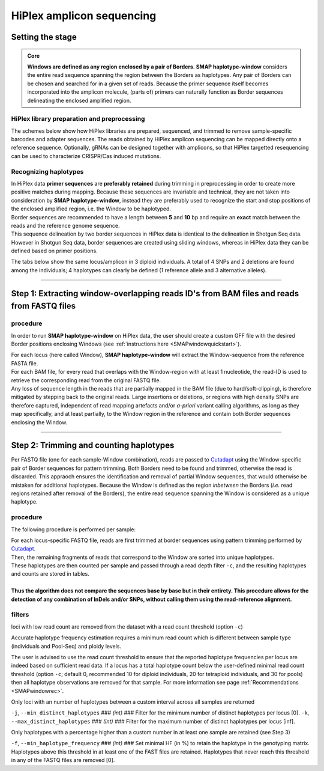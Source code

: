 .. raw:: html

    <style> .purple {color:purple} </style>
	
.. role:: purple

.. raw:: html

    <style> .white {color:white} </style>

.. role:: white

###########################
HiPlex amplicon sequencing
###########################

.. _SMAPwindowHiPlexHIW:

Setting the stage
-----------------

.. admonition:: Core

	**Windows are defined as any region enclosed by a pair of Borders**. **SMAP haplotype-window** considers the entire read sequence spanning the region between the Borders as haplotypes. Any pair of Borders can be chosen and searched for in a given set of reads. Because the primer sequence itself becomes incorporated into the amplicon molecule, (parts of) primers can naturally function as Border sequences delineating the enclosed amplified region.

HiPlex library preparation and preprocessing
~~~~~~~~~~~~~~~~~~~~~~~~~~~~~~~~~~~~~~~~~~~~

The schemes below show how HiPlex libraries are prepared, sequenced, and trimmed to remove sample-specific barcodes and adapter sequences. The reads obtained by HiPlex amplicon sequencing can be mapped directly onto a reference sequence.
Optionally, gRNAs can be designed together with amplicons, so that HiPlex targetted resequencing can be used to characterize CRISPR/Cas induced mutations.

.. tabs::

   .. tab:: Primer and (optional) gRNA design
   
      .. image:: ../../images/window/SMAP_window_design_1.png
	  
   .. tab:: Multiplex PCR per sample
   
      .. image:: ../../images/window/SMAP_window_crispr_2.png
	  
   .. tab:: Multiplex amplicon pooling across all samples
   
      .. image:: ../../images/window/SMAP_window_crispr_3.png
	  
   .. tab:: Illumina adapter ligation
   
      .. image:: ../../images/window/SMAP_window_crispr_4.png
	  
   .. tab:: Paired-end sequencing
   
      .. image:: ../../images/window/SMAP_window_crispr_5.png
	  
   .. tab:: Forward and Reverse read merging

      .. image:: ../../images/window/SMAP_window_crispr_6.png

   .. tab:: Sample demultiplexing

      .. image:: ../../images/window/SMAP_window_crispr_7.png

   .. tab:: Sample index and universal tail trimming  
   
      .. image:: ../../images/window/SMAP_window_crispr_8.png 

Recognizing haplotypes
~~~~~~~~~~~~~~~~~~~~~~

| In HiPlex data **primer sequences** are **preferably retained** during trimming in preprocessing in order to create more positive matches during mapping. Because these sequences are invariable and technical, they are not taken into consideration by **SMAP haplotype-window**, instead they are preferably used to recognize the start and stop positions of the enclosed amplified region, i.e. the Window to be haplotyped.
| Border sequences are recommended to have a length between **5** and **10** bp and require an **exact** match between the reads and the reference genome sequence.
| This sequence delineation by two border sequences in HiPlex data is identical to the delineation in Shotgun Seq data. However in Shotgun Seq data, border sequences are created using sliding windows, whereas in HiPlex data they can be defined based on primer positions. 

The tabs below show the same locus/amplicon in 3 diploid individuals. A total of 4 SNPs and 2 deletions are found among the individuals; 4 haplotypes can clearly be defined (1 reference allele and 3 alternative alleles). 

.. tabs::

   .. tab:: HiPlex merged reads, Sample 1
	  
	  .. image:: ../../images/window/Sample1_window_bam_AS.png

   .. tab:: HiPlex merged reads, Sample 2
	  
	  .. image:: ../../images/window/Sample2_window_bam_AS.png
	  
   .. tab:: HiPlex merged reads, Sample 3
	  
	  .. image:: ../../images/window/Sample3_window_bam_AS.png

----
	  
Step 1: Extracting window-overlapping reads ID's from BAM files and reads from FASTQ files
-------------------------------------------------------------------------------------------

procedure
~~~~~~~~~	  

In order to run **SMAP haplotype-window** on HiPlex data, the user should create a custom GFF file with the desired Border positions enclosing Windows (see :ref:`instructions here <SMAPwindowquickstart>`). 

.. image:: ../../images/window/SMAP_window_step1_AS.png

| For each locus (here called Window), **SMAP haplotype-window** will extract the Window-sequence from the reference FASTA file. 
| For each BAM file, for every read that overlaps with the Window-region with at least 1 nucleotide, the read-ID is used to retrieve the corresponding read from the original FASTQ file.
| Any loss of sequence length in the reads that are partially mapped in the BAM file (due to hard/soft-clipping), is therefore mitigated by stepping back to the original reads. Large insertions or deletions, or regions with high density SNPs are therefore captured, independent of read mapping artefacts and/or *a-priori* variant calling algorithms, as long as they map specifically, and at least partially, to the Window region in the reference and contain both Border sequences enclosing the Window.

.. image:: ../../images/window/window_bam_2_fastq_AS.png

----

Step 2: Trimming and counting haplotypes
-----------------------------------------

Per FASTQ file (one for each sample-Window combination), reads are passed to `Cutadapt <https://cutadapt.readthedocs.io/en/stable/>`_ using the Window-specific pair of Border sequences for pattern trimming. 
Both Borders need to be found and trimmed, otherwise the read is discarded. This appraoch ensures the identification and removal of partial Window sequences, that would otherwise be mistaken for additional haplotypes. 
Because the Window is defined as the region *inbetween* the Borders (*i.e.* read regions retained after removal of the Borders), the entire read sequence spanning the Window is considered as a unique haplotype. 


.. image:: ../../images/window/SMAP_window_step2_AS.png

procedure
~~~~~~~~~

:purple:`The following procedure is performed per sample:`

| For each locus-specific FASTQ file, reads are first trimmed at border sequences using pattern trimming performed by `Cutadapt <https://cutadapt.readthedocs.io/en/stable/>`_.
| Then, the remaining fragments of reads that correspond to the Window are sorted into unique haplotypes.
| These haplotypes are then counted per sample and passed through a read depth filter ``-c``, and the resulting haplotypes and counts are stored in tables.
| 
| **Thus the algorithm does not compare the sequences base by base but in their entirety. This procedure allows for the detection of any combination of InDels and/or SNPs, without calling them using the read-reference alignment.** 


filters
~~~~~~~

:purple:`loci with low read count are removed from the dataset with a read count threshold (option` ``-c``:purple:`)`

Accurate haplotype frequency estimation requires a minimum read count which is different between sample type (individuals and Pool-Seq) and ploidy levels.

The user is advised to use the read count threshold to ensure that the reported haplotype frequencies per locus are indeed based on sufficient read data. If a locus has a total haplotype count below the user-defined minimal read count threshold (option ``-c``; default 0, recommended 10 for diploid individuals, 20 for tetraploid individuals, and 30 for pools) then all haplotype observations are removed for that sample. For more information see page :ref:`Recommendations <SMAPwindowrec>`.

:purple:`Only loci with an number of haplotypes between a custom interval across all samples are returned`

``-j``, ``--min_distinct_haplotypes`` :white:`###` *(int)* :white:`###` Filter for the minimum number of distinct haplotypes per locus [0].
``-k``, ``--max_distinct_haplotypes`` :white:`###` *(int)* :white:`###` Filter for the maximum number of distinct haplotypes per locus [inf].

:purple:`Only haplotypes with a percentage higher than a custom number in at least one sample are retained` (see Step 3)

``-f``, ``--min_haplotype_frequency`` :white:`###` *(int)* :white:`###` Set minimal HF (in %) to retain the haplotype in the genotyping matrix. Haplotypes above this threshold in at least one of the FAST files are retained. Haplotypes that never reach this threshold in any of the FASTQ files are removed [0].
	
